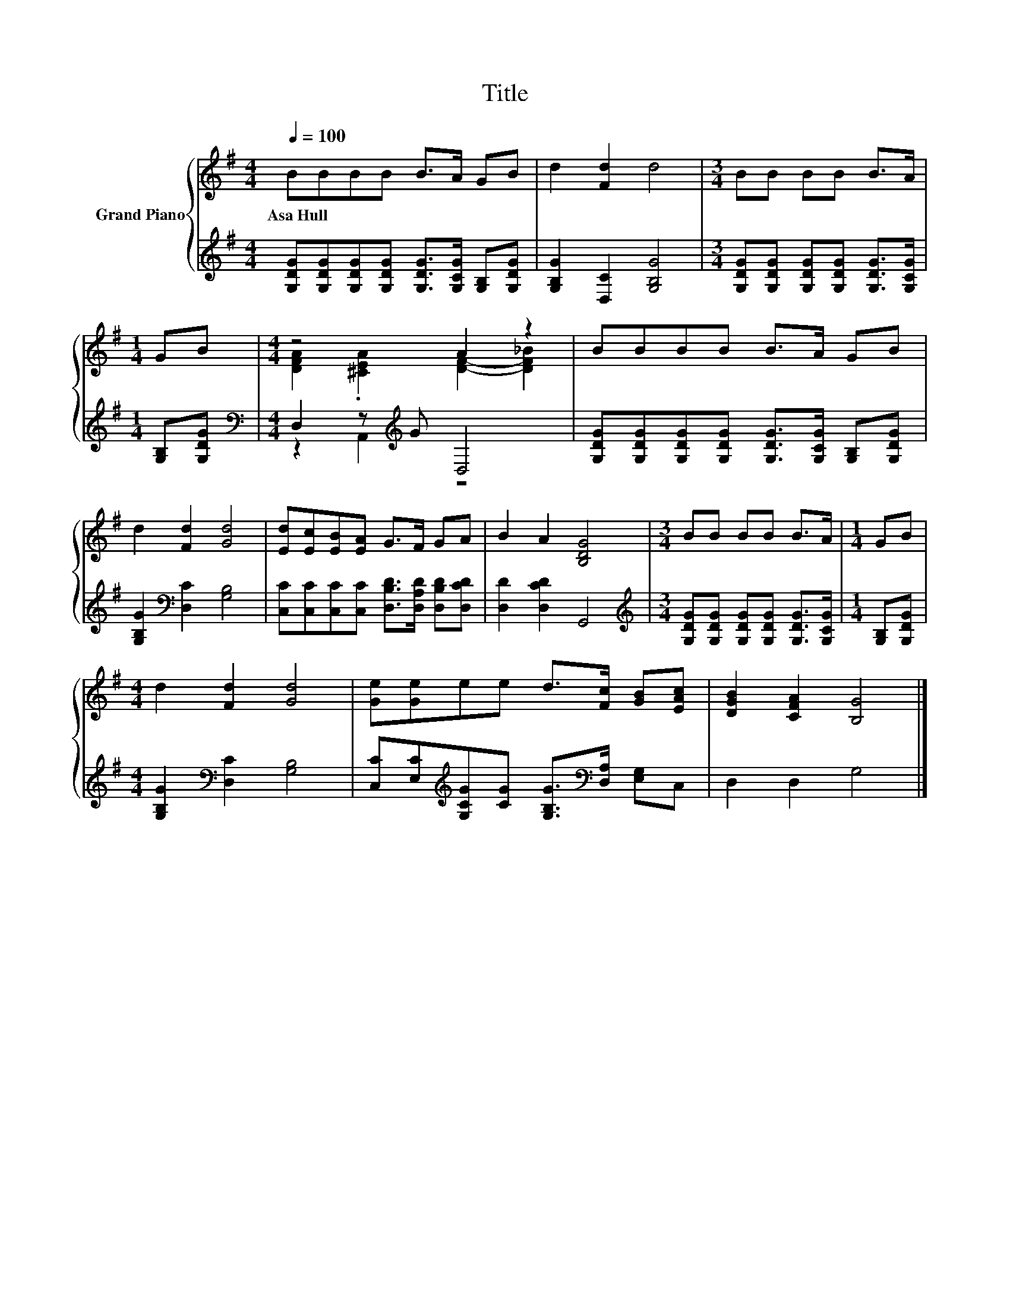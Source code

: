 X:1
T:Title
%%score { ( 1 3 ) | ( 2 4 ) }
L:1/8
Q:1/4=100
M:4/4
K:G
V:1 treble nm="Grand Piano"
V:3 treble 
V:2 treble 
V:4 treble 
V:1
 BBBB B>A GB | d2 [Fd]2 d4 |[M:3/4] BB BB B>A |[M:1/4] GB |[M:4/4] z4 A2 z2 | BBBB B>A GB | %6
w: Asa~Hull * * * * * * *||||||
 d2 [Fd]2 [Gd]4 | [Ed][Ec][EB][EA] G>F GA | B2 A2 [B,DG]4 |[M:3/4] BB BB B>A |[M:1/4] GB | %11
w: |||||
[M:4/4] d2 [Fd]2 [Gd]4 | [Ge][Ge]ee d>[Fc] [GB][EAc] | [DGB]2 [CFA]2 [B,G]4 |] %14
w: |||
V:2
 [G,DG][G,DG][G,DG][G,DG] [G,DG]>[G,CG] [G,B,][G,DG] | [G,B,G]2 [D,C]2 [G,B,G]4 | %2
[M:3/4] [G,DG][G,DG] [G,DG][G,DG] [G,DG]>[G,CG] |[M:1/4] [G,B,][G,DG] | %4
[M:4/4][K:bass] D,2 z[K:treble] G D,4 | [G,DG][G,DG][G,DG][G,DG] [G,DG]>[G,CG] [G,B,][G,DG] | %6
 [G,B,G]2[K:bass] [D,C]2 [G,B,]4 | [C,C][C,C][C,C][C,C] [D,B,D]>[D,A,D] [D,B,D][D,CD] | %8
 [D,D]2 [D,CD]2 G,,4 |[M:3/4][K:treble] [G,DG][G,DG] [G,DG][G,DG] [G,DG]>[G,CG] | %10
[M:1/4] [G,B,][G,DG] |[M:4/4] [G,B,G]2[K:bass] [D,C]2 [G,B,]4 | %12
 [C,C][E,C][K:treble][G,CG][CG] [G,B,G]>[K:bass][D,A,] [E,G,]C, | D,2 D,2 G,4 |] %14
V:3
 x8 | x8 |[M:3/4] x6 |[M:1/4] x2 |[M:4/4] [DFA]2 .[^CEA]2 [DF]2- [DF_B]2 | x8 | x8 | x8 | x8 | %9
[M:3/4] x6 |[M:1/4] x2 |[M:4/4] x8 | x8 | x8 |] %14
V:4
 x8 | x8 |[M:3/4] x6 |[M:1/4] x2 |[M:4/4][K:bass] z2 A,,2[K:treble] z4 | x8 | x2[K:bass] x6 | x8 | %8
 x8 |[M:3/4][K:treble] x6 |[M:1/4] x2 |[M:4/4] x2[K:bass] x6 | x2[K:treble] x7/2[K:bass] x5/2 | %13
 x8 |] %14

